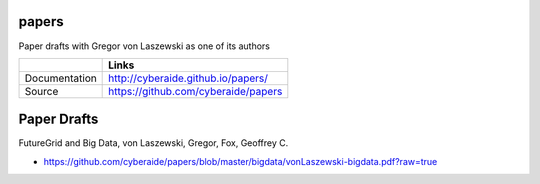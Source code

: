 papers
======

Paper drafts with Gregor von Laszewski as one of its authors

+---------------+--------------------------------------+
|               | Links                                |
+===============+======================================+
| Documentation | http://cyberaide.github.io/papers/   |
+---------------+--------------------------------------+
| Source        | https://github.com/cyberaide/papers  |
+---------------+--------------------------------------+

Paper Drafts
============

FutureGrid and Big Data, von Laszewski, Gregor, Fox, Geoffrey C.

* https://github.com/cyberaide/papers/blob/master/bigdata/vonLaszewski-bigdata.pdf?raw=true
